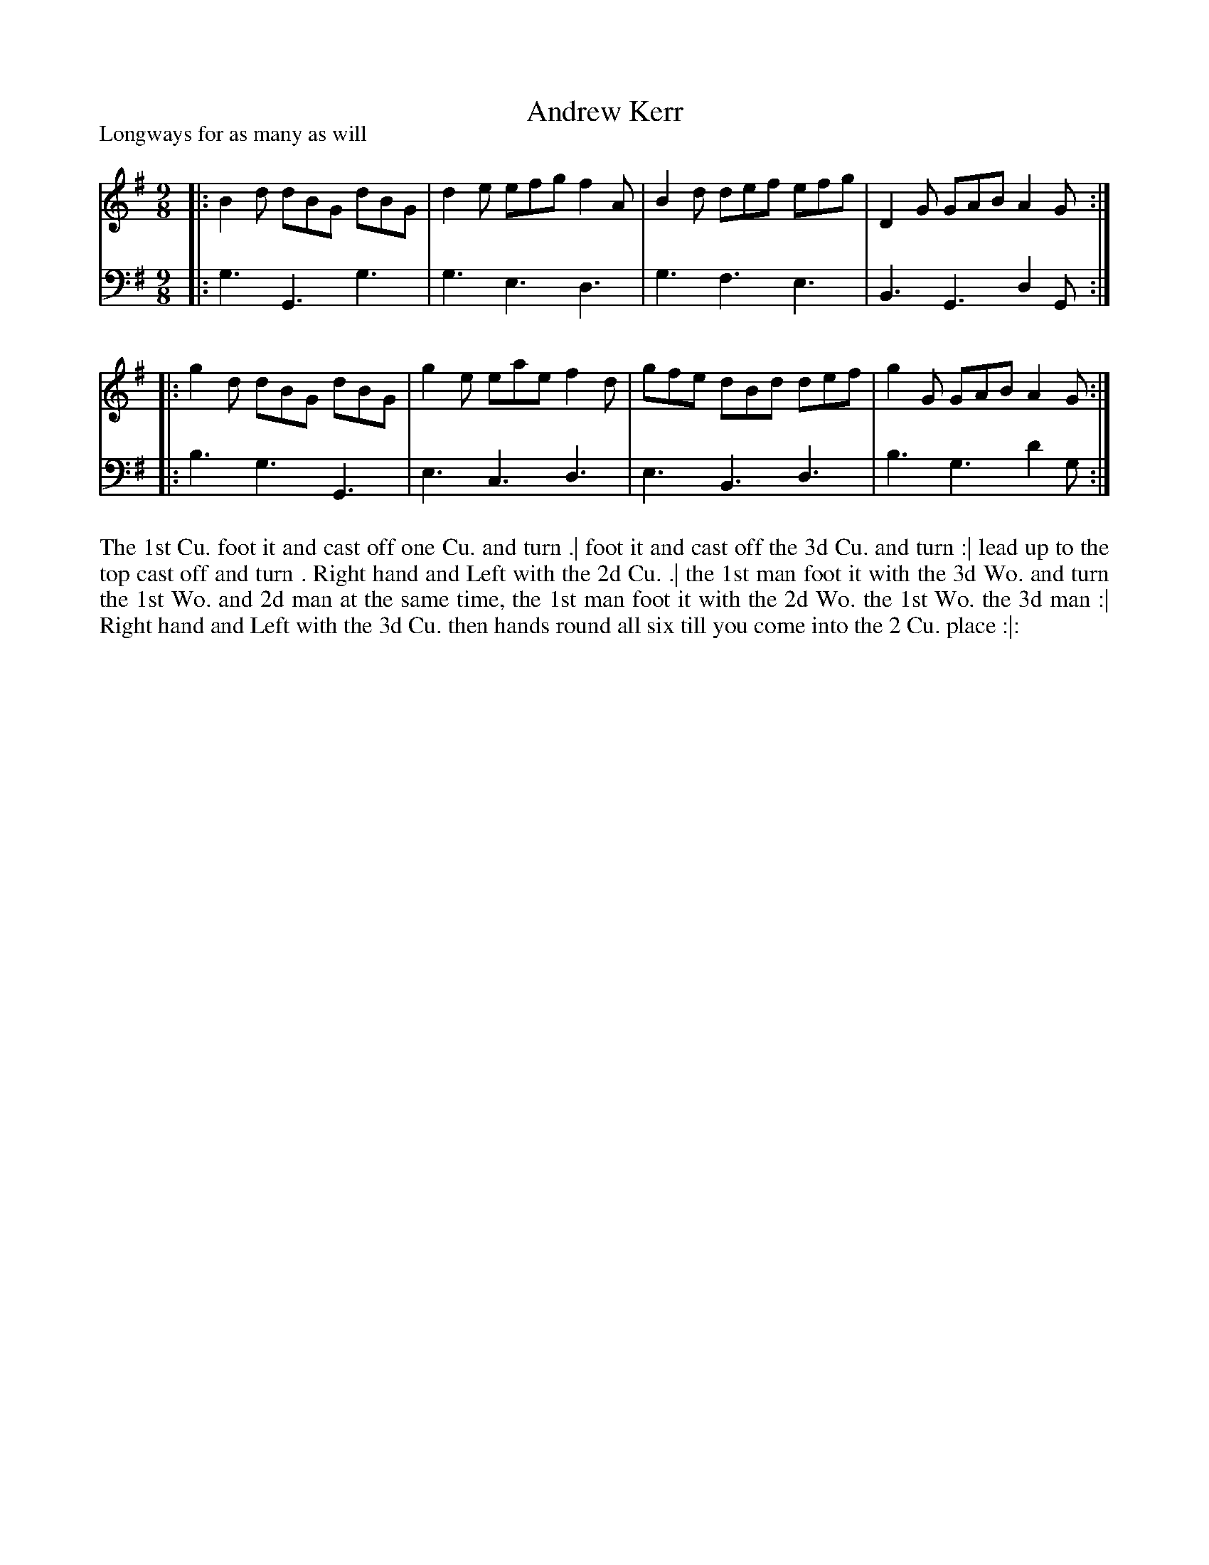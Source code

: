 X: 1011
T: Andrew Kerr
P: Longways for as many as will
R: slip-jig
B: "Caledonian Country Dances" printed by John Walsh for John Johnson, London
S: http://imslp.org/wiki/Caledonian_Country_Dances_with_a_Thorough_Bass_(Various)
Z: AK/Fiddler's Companion
Z: 2013 John Chambers <jc:trillian.mit.edu>
M: 9/8
L: 1/8
K: G
% - - - - - - - - - - - - - - - - - - - - - - - - -
V: 1
|: B2d dBG dBG | d2e efg f2A | B2d def efg | D2G GAB A2G :|
|: g2d dBG dBG | g2e eae f2d | gfe dBd def | g2G GAB A2G :|]
% - - - - - - - - - - - - - - - - - - - - - - - - -
V: 2 clef=bass middle=d
|: g3 G3 g3 | g3 e3 d3 | g3 f3 e3 | B3 G3 d2G :|
|: b3 g3 G3 | e3 c3 d3 | e3 B3 d3 | b3 g3 d'2g :|
% - - - - - - - - - - - - - - - - - - - - - - - - -
%%begintext align
The 1st Cu. foot it and cast off one Cu. and turn .|
foot it and cast off the 3d Cu. and turn :|
lead up to the top cast off and turn .
Right hand and Left with the 2d Cu. .|
the 1st man foot it with the 3d Wo. and turn the 1st Wo.  and 2d man at the same time,
the 1st man foot it with the 2d Wo. the 1st Wo. the 3d man :|
Right hand and Left with the 3d Cu. then hands round all six till you come into the 2 Cu. place :|:
%%endtext
